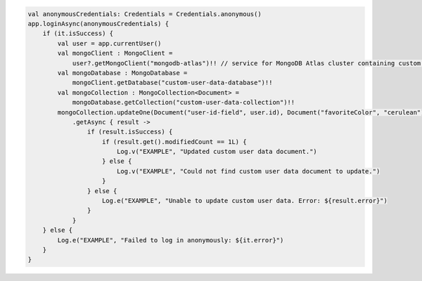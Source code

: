 .. code-block:: kotlin

   val anonymousCredentials: Credentials = Credentials.anonymous()
   app.loginAsync(anonymousCredentials) {
       if (it.isSuccess) {
           val user = app.currentUser()
           val mongoClient : MongoClient =
               user?.getMongoClient("mongodb-atlas")!! // service for MongoDB Atlas cluster containing custom user data
           val mongoDatabase : MongoDatabase =
               mongoClient.getDatabase("custom-user-data-database")!!
           val mongoCollection : MongoCollection<Document> =
               mongoDatabase.getCollection("custom-user-data-collection")!!
           mongoCollection.updateOne(Document("user-id-field", user.id), Document("favoriteColor", "cerulean"))
               .getAsync { result ->
                   if (result.isSuccess) {
                       if (result.get().modifiedCount == 1L) {
                           Log.v("EXAMPLE", "Updated custom user data document.")
                       } else {
                           Log.v("EXAMPLE", "Could not find custom user data document to update.")
                       }
                   } else {
                       Log.e("EXAMPLE", "Unable to update custom user data. Error: ${result.error}")
                   }
               }
       } else {
           Log.e("EXAMPLE", "Failed to log in anonymously: ${it.error}")
       }
   }
